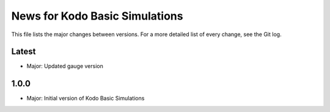 News for Kodo Basic Simulations
===============================

This file lists the major changes between versions. For a more detailed list of
every change, see the Git log.

Latest
------
* Major: Updated gauge version

1.0.0
-----
* Major: Initial version of Kodo Basic Simulations